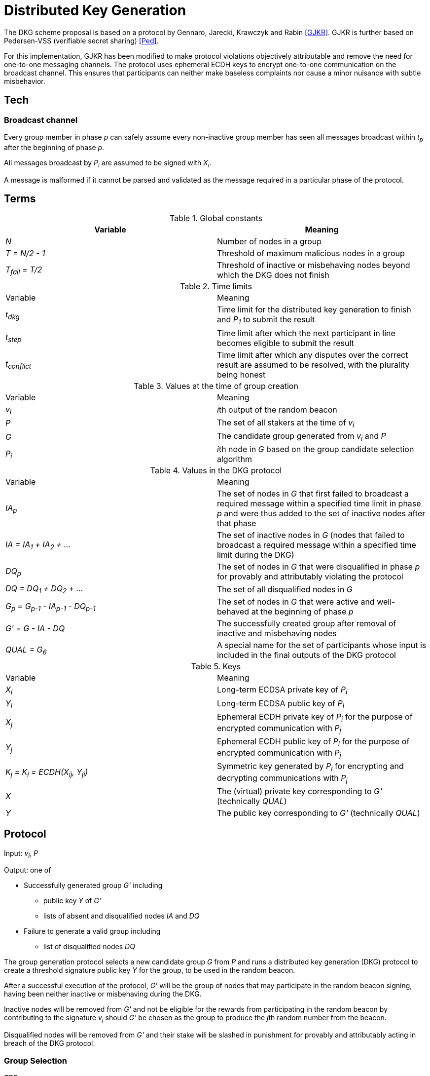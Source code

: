 = Distributed Key Generation

The DKG scheme proposal is based on a protocol by
Gennaro, Jarecki, Krawczyk and Rabin <<GJKR>>.
GJKR is further based on Pedersen-VSS (verifiable secret sharing) <<Ped>>.

For this implementation, GJKR has been modified
to make protocol violations objectively attributable
and remove the need for one-to-one messaging channels.
The protocol uses ephemeral ECDH keys
to encrypt one-to-one communication on the broadcast channel.
This ensures that participants can neither
make baseless complaints nor
cause a minor nuisance with subtle misbehavior.

== Tech

=== Broadcast channel

Every group member in phase _p_ can safely assume
every non-inactive group member has seen
all messages broadcast within _t~p~_ after the beginning of phase _p_.

All messages broadcast by _P~i~_ are assumed to be signed with _X~i~_.

A message is malformed if it cannot be parsed and validated
as the message required in a particular phase of the protocol.

== Terms

.Global constants
|===
|Variable |Meaning

|_N_
|Number of nodes in a group

|_T = N/2 - 1_
|Threshold of maximum malicious nodes in a group

|_T~fail~ = T/2_
|Threshold of inactive or misbehaving nodes
beyond which the DKG does not finish
|===

.Time limits
|===
|Variable |Meaning
|_t~dkg~_
|Time limit for the distributed key generation to finish
and _P~1~_ to submit the result

|_t~step~_
|Time limit after which
the next participant in line
becomes eligible to submit the result

|_t~conflict~_
|Time limit after which
any disputes over the correct result are assumed to be resolved,
with the plurality being honest
|===

.Values at the time of group creation
|===
|Variable |Meaning
|_v~i~_
|__i__th output of the random beacon

|_P_
|The set of all stakers at the time of _v~i~_

|_G_
|The candidate group generated from _v~i~_ and _P_

|_P~i~_
|__i__th node in _G_ based on the group candidate selection algorithm
|===

.Values in the DKG protocol
|===
|Variable |Meaning
|_IA~p~_
|The set of nodes in _G_ that first failed to broadcast a required message within
a specified time limit in phase _p_ and were thus added to the set of inactive
nodes after that phase

|_IA = IA~1~ + IA~2~ + ..._
|The set of inactive nodes in _G_ (nodes that failed to broadcast a required
message within a specified time limit during the DKG)


|_DQ~p~_
|The set of nodes in _G_ that were disqualified in phase _p_ for provably and
attributably violating the protocol

|_DQ = DQ~1~ + DQ~2~ + ..._
|The set of all disqualified nodes in _G_

|_G~p~ = G~p-1~ - IA~p-1~ - DQ~p-1~_
|The set of nodes in _G_ that were active and well-behaved at the
beginning of phase _p_

|_G' = G - IA - DQ_
|The successfully created group after removal of inactive
and misbehaving nodes

|_QUAL = G~6~_
|A special name for the set of participants whose input is included
in the final outputs of the DKG protocol
|===

.Keys
|===
|Variable |Meaning
|_X~i~_
|Long-term ECDSA private key of _P~i~_

|_Y~i~_
|Long-term ECDSA public key of _P~i~_

|_X~j~_
|Ephemeral ECDH private key of _P~i~_ for the purpose of encrypted communication
with _P~j~_

|_Y~j~_
|Ephemeral ECDH public key of _P~i~_ for the purpose of encrypted communication
with _P~j~_

|_K~j~ = K~i~ = ECDH(X~ij~, Y~ji~)_
|Symmetric key generated by _P~i~_ for encrypting and decrypting communications
with _P~j~_

|_X_
|The (virtual) private key corresponding to _G'_ (technically _QUAL_)

|_Y_
|The public key corresponding to _G'_ (technically _QUAL_)
|===


== Protocol

Input: _v~i~, P_

Output: one of

* Successfully generated group _G'_ including
** public key _Y_ of _G'_
** lists of absent and disqualified nodes _IA_ and _DQ_
* Failure to generate a valid group including
** list of disqualified nodes _DQ_

The group generation protocol selects a new candidate group _G_ from _P_
and runs a distributed key generation (DKG) protocol
to create a threshold signature public key _Y_ for the group,
to be used in the random beacon.

After a successful execution of the protocol,
_G'_ will be the group of nodes
that may participate in the random beacon signing,
having been neither inactive or misbehaving during the DKG.

Inactive nodes will be removed from _G'_
and not be eligible for the rewards
from participating in the random beacon
by contributing to the signature _v~j~_
should _G'_ be chosen as the group to produce
the __j__th random number from the beacon.

Disqualified nodes will be removed from _G'_
and their stake will be slashed in punishment
for provably and attributably acting in breach of the DKG protocol.

=== Group Selection

_TBD_

Input: _v~i~_, _P_

Output: _[Y~1~, Y~2~, ... Y~N~]_

For the purposes of the DKG algorithm,
group selection can be left undefined for now.
The protocol requires an ordered list of node identifiers,
represented here as public keys of participants _P~1~_ to _P~N~_.
This list is produced from _P_ using _v~i~_ as input.

=== Distributed Key Generation

Phases are seen from the perspective of _P~i~_

After phase _p_, the nodes that failed to broadcast a required message
will be added to _IA~p~_.
Nodes that broadcast a malformed message may be added to _IA~p~_ or _DQ~p~_.

==== Phase 1. Ephemeral key generation

To ensure integrity in later parts of the DKG protocol,
we will require every _P~i~_ to generate
an ephemeral ECDH keypair _(X~ij~, Y~ij~)_ for every other member _P~j~_ in _G_.
These will be broadcast in _phase 1_.

[source]
----
# Receive:

[Y_1, Y_2, ... Y_N] # <1>

# Calculate:

t_init = getCurrentBlockHeight()

for P_j in G, P_j /= P_i:
  (X_ij, Y_ij) = genEcdhKeypair()

[X_i1, X_i2, ... X_iN] # <2>

[Y_i1, Y_i2, ... Y_iN] # <3>

# Broadcast:

[Y_i1, Y_i2, ... Y_iN]
----

<1> Identifiers of participants in candidate group _G_
<2> Private keys for communicating with other participants in _G_
<3> Public keys for communicating with other participants in _G_

==== Phase 2. Ephemeral ECDH

Every node in _G_ has now published a valid list of ephemeral ECDH pubkeys.
_P~i~_ will perform ECDH with every _P~j~_ in _G_ to create _K~ij~_.

[source]
----
# Receive:

[[Y_12, Y_13, ... Y_1i, ... Y_1N],
 [Y_21, Y_23, ... Y_2i, ... Y_2N],
 ...
 [Y_N1, Y_N2, ... Y_Ni, ... Y_N(N-1)]] # <1>

# Calculate:

for P_j in G:
   K_ij = ecdh(X_ij, Y_ji)
----

<1> Public keys of all other participants in _G_

==== Phase 3. Polynomial generation

Every node in _G~3~_ has, for every other node in _G~3~_, a symmetric key that
can be used for encrypted and attributable communications over the broadcast
channel. The Pedersen-VSS phase of the GJKR DKG algorithm can commence.

Create two polynomials _f~i~(z)_ and _f'~i~(z)_ of degree _T_ and calculate
other players' shares as points of these polynomials. Additionally, calculate
Pedersen commitments to the coefficients of _f~i~(z)_ using the coefficients
of _f'~i~(z)_.

Shares to _P~j~_ are encrypted with the symmetric key _K~ij~ = K~ji~_ shared by
_P~i~_ and _P~j~_. Commitments and encrypted shares are broadcast to other
players.


[source]
----
# Calculate:

for j in [0..T]:
  a_ij = random(Z_q)
  b_ij = random(Z_q)

f_i(z) = sum(
  for j in [0..T]:
    a_ij * z^j
)

f'_i(z) = sum(
  for j in [0..T]:
    b_ij * z^j
)

z_i = a_i0 = f_i(0) # <1>

for k in [0..T]:
  C_ik = g^a_ik * h^b_ik mod p # <2>

for j in G_3:
  s_ij = f_i(j) mod q
  s'_ij = f'_i(j) mod q

  E_ij = encrypt(K_ij, (s_ij, s'_ij)) # <3>

# Broadcast:

([E_i1, E_i2, ... E_iN],
 [C_i0, C_i1, ... C_iT])
----

<1> _P~i~_'s share of the shared secret key
<2> Pedersen commitments to coefficients
<3> Shares for _P~j~_ encrypted with the shared symkey

==== Phase 4: Share verification

Receive, decrypt and validate shares from other participants. If any share
fails to pass validation, broadcast a complaint by publishing the corresponding
ephemeral private key so others can validate the result.

[source]
----
# Receive:

[([E_12, ... E_1N], [C_10, ... C_1T]),
 ...
 ([E_N1, ... E_N(N-1)], [C_N0, ... C_NT])]

# Calculate:

complaints_i = []

for j in G~4:
  (s_ji, s'_ji) = decrypt(K_ij, E_ji)

  C~prod = product(
    for k in [0..T]:
      C_jk ^ (i^k)
  ) mod p

  if g^s_ji * h^s'_ji /= C_prod:
    complaints_i += X_ij

# Broadcast:

if complaints_i /= []:
  complaints_i
----

==== Phase 5: First complaint resolution

If anyone has complaints about another player, use the published privkeys
to decrypt transmitted messages and determine fault. With every complaint, one
party can be proven to be at fault and thus disqualified.

[source]
----
# Receive:

[complaints_l, complaints_m, ... ]

# Calculate:

DQ_5 = []

complaints = union(complaints_l, complaints_m, ...)

for c in complaints:
  P_j = c.sender
  P_m = c.accused
  X_jm = c.revealedKey

  K_jm = ecdh(X_jm, Y_mj)

  (s_mj, s'_mj) = decrypt(K_jm, E_mj)

  C_prod = product(
    for k in [0..T]:
      C_jk ^ (m^k)
  ) mod p

  if g^s_mj * h^s'_mj = C_prod:
    DQ_5 += P_j
  else:
    DQ_5 += P_m
----

Disqualify players that either delivered invalid shares, or made a false
complaint against a player that delivered valid shares.


==== Phase 6: Share calculation

Let _QUAL = G~6~ = G~5~ - DQ~5~_

Each player sets their share _x~i~_ of the secret _X_ to equal the sum of all
shares _s~ji~_ as per GJKR. _X_ equals the sum of shares _s~j0~_.

[source]
----
# Calculate:

x_i = sum(
  for j in QUAL:
    s_ji
) mod q

x'_i = sum(
  for j in QUAL:
    s'_ji
) mod q
----


==== Phase 7: Public key share points

Each player broadcasts their _A~ik~_ values.

[source]
----
# Calculate:

for k in [0..T]:
  A_ik = g^a_ik mod p

# Broadcast:

[A_i0, A_i1, ... A_iT]
----

==== Phase 8: Public key share validation

Each player validates the values received in the previous step.

[source]
----
# Receive:

[[A_10, A_11, ... A_1T], ...]

# Calculate:

complaints = []

for j in G_8:
  A_prod = product(
    for k in [0..T]:
      A_jk ^ (i^k)
  ) mod p

  if g^s_ji /= A_prod:
    complaints += X_ij

# Broadcast:

if complaints /= []:
  complaints
----


==== Phase 9: Second complaint resolution

As in Phase 5, but with the validation formula from Phase 8.

It should be noted that the symmetric nature of the encryption also allows the
parties to also decrypt _E~jm~_ and not just _E~mj~_; by setting the threshold
for group creation failure at _T/2_

[source]
----
# Receive:

[complaints_l, complaints_m, ...]

# Calculate:

DISQUAL = []

complaints = complaints_l + complaints_m + ...

for c in complaints:
  P_j = c.sender
  P_m = c.accused
  X_jm = c.revealedKey

  K_jm = ecdh(X_jm, Y_mj)

  (s_mj, s'_mj) = decrypt(K_jm, E_mj)

  A_prod = product(
    for k in [0..T]:
      A_mk ^ (j^k)
  ) mod p

  if g^s_mj = A_prod:
    DISQUAL += P_j
  else:
    DISQUAL += P_m
----

==== Phase 10: Disqualified share opening

Let _G' = QUAL - DISQUAL_

All non-disqualified players in _QUAL_ broadcast the keys they share with
players in _DISQUAL_, so the reconstruction of Pedersen-VSS can be done
offline.

[source]
----
# Calculate:

keys_i = []

for m in DISQUAL:
  keys_i += X_im

# Broadcast:

if keys_i /= []:
  keys_i
----

==== Phase 11: Disqualified share reconstruction

Decrypt and reconstruct _z~m~_ for every participant _P~m~_ that presented
valid shares in _phase 4_ but whose public key shares in _phase 7_ were invalid.

[source]
----
# Receive:

[keys_1, keys_2, ... , keys_N]

# Calculate:

for m in DISQUAL:
  for j in G':
    X_jm = keys_j[m]

    K_jm = ecdh(X_jm, Y_mj)

    (s_mj, s'_mj) = decrypt(K_jm, E_mj)

  ss_m = take(T + 1, [s_m1, ... , s_mN])

  is_m = [s.index for s in ss_m]

  z_m = sum(
    for k in is_m, s_mk in ss_m:
      a_mk = product(
        for l in is_m, l /= k:
          k / (k - l)
      )
      s_mk * a_mk
  )
----


==== Phase 12: Public key reconstruction

Let _G~12~ = G~11~_

Combine _y~j~_ for all participants in _QUAL_ to reconstruct the public key for
the group.

[source]
----
# Calculate:

for j in QUAL:
  y_j = A_j0 = g^z_j mod p

Y = product(
  for j in QUAL:
    y_j
) mod p
----


==== Phase 13: Result publication

Let _IA = IA~1~ + IA~2~ + ... + IA~10~_

Let _DQ = DQ~1~ + DQ~2~ + ... + DQ~10~_

Player _P~1~_ is the participant designated to submit the result on-chain.
However, if _P~1~_ does not submit a transaction within _t~dkg~_ blocks, _P~2~_
becomes eligible to submit the public key. After _t~dkg~ + t~step~_ blocks,
_P~3~_ becomes eligible, after _t~dkg~ + 2 * t~step~_ blocks _P~4~_, and so on.

When _P~j~_ submits the result, players _P~k~ | k < j_ will face a small
penalty for being late, while _P~j~_ will receive the submission reward.

[source]
----
if nPlayers(IA + DQ) > T/2:
  correctResult = makeFailure(DQ)
else:
  correctResult = makeSuccess(Y, IA, DQ)

resultHash = hash(correctResult)

alreadySubmitted = False
resultPublished = False
finished = False

while !resultPublished:
  t_now = getCurrentBlockHeight()

  # using t_init from phase 1
  t_elapsed = t_now - t_init

  # determine highest index j eligible to submit
  if t_elapsed <= t_dkg:
    j = 1
  else:
    t_over = t_elapsed - t_dkg
    j = 1 + ceiling(t_over / t_step)

  if j >= i:
    broadcast(correctResult)
    resultPublished = True
    alreadySubmitted = True
  else:
    resultPublished = checkChainForResult()
----

==== Phase 14: Result conflict resolution

Because of the honest majority assumption, we can expect the result at least
_T + 1_ participants support to be correct.

If any participant disputes a result submitted on-chain, they can submit a
different one.

If any participant disputes the submitted result that currently has the greatest
number of signatures on-chain, believing a different result submitted on-chain
to be the correct one, they can publish a support message by publishing a
signature of the hash of their preferred result.

Any participant can only vote for one submitted result, by submitting it or
publishing a support message for it.

Because of the available honest majority assumption, we can expect that any
result that is not at the lead after _t~conflict~_ time has elapsed has
acquired its maximum number of signatures it would be able to receive, and
thus the result receiving the plurality of support is the correct one.

An exception to this is if the total number of signatures supporting all other
submitted results is higher than _T_, in which case the result is declared a
failure without disqualifications.

[source]
----
while resultPublished && !finished:
  allResults = getSubmissions()
  leadResult = allResults.mostVotes

  t_now = getCurrentBlockHeight()
  t_first = allResults.earliest.submitTime

  if t_now > t_first + t_conflict || leadResult.votes > T:
    finished = True

  elif correctResult = leadResult || alreadySubmitted:
    wait()

  elif correctResult in allResults:
    submit(sign(resultHash))
    alreadySubmitted = True

  else:
    submit(correctResult)
    alreadySubmitted = True
----

From the perspective of the chain:

[source]
----
eligibleSubmitter(i) =
  t_now = getCurrentBlockHeight
  t_elapsed = t_now - t_init

  if i == 1:
    True
  elif t_elapsed >= t_dkg + (i-2) * t_step:
    True
  else:
    False

receivedSubmissions = {}
memberVotes = {}
submissionVotes = {}

receiveSubmission(s) =
  P_s = s.sender
  hs = hash(s)

  # when the submission is the first one
  if receivedSubmissions == {}:
    if eligibleSubmitter(i):
      receivedSubmissions[hs] = s
      memberVotes[P_s] = hs
      submissionVotes[hs] = 1
    else:
      reject(s)

  # when the submission is challenging another one
  else:

    # don't allow double voting
    if memberVotes[P_s]:
      reject(s)

    # new submission
    elif !receivedSubmissions[hs]:
      receivedSubmissions[hs] = s
      memberVotes[P_s] = hs
      submissionVotes[hs] = 1

    # existing submission
    else:
      memberVotes[P_s] = hs
      submissionVotes[hs] += 1
----

[bibliography]
== References

- [[[GJKR]]] Gennaro R., Jarecki S., Krawczyk H., Rabin T. (1999)
Secure Distributed Key Generation for Discrete-Log Based Cryptosystems.
In: Stern J. (eds) Advances in Cryptology — EUROCRYPT ’99. EUROCRYPT 1999.
Lecture Notes in Computer Science, vol 1592. Springer, Berlin, Heidelberg

- [[[Ped]]] Pedersen T.P. (1992)
Non-Interactive and Information-Theoretic Secure Verifiable Secret Sharing.
In: Feigenbaum J. (eds) Advances in Cryptology — CRYPTO ’91. CRYPTO 1991.
Lecture Notes in Computer Science, vol 576. Springer, Berlin, Heidelberg
